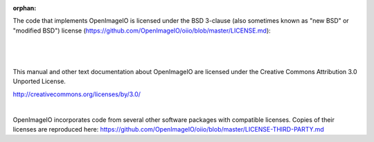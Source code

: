 :orphan:

.. only:: not latex

    Copyright Notice
    ----------------


The code that implements OpenImageIO is licensed under the BSD 3-clause
(also sometimes known as "new BSD" or "modified BSD") license
(https://github.com/OpenImageIO/oiio/blob/master/LICENSE.md):

|

  .. include:: ../../LICENSE.md


|

This manual and other text documentation about OpenImageIO
are licensed under the Creative Commons Attribution 3.0
Unported License.

.. image::  figures/CC-30BY.png
http://creativecommons.org/licenses/by/3.0/

|

OpenImageIO incorporates code from several other software packages with
compatible licenses. Copies of their licenses are reproduced here:
https://github.com/OpenImageIO/oiio/blob/master/LICENSE-THIRD-PARTY.md
